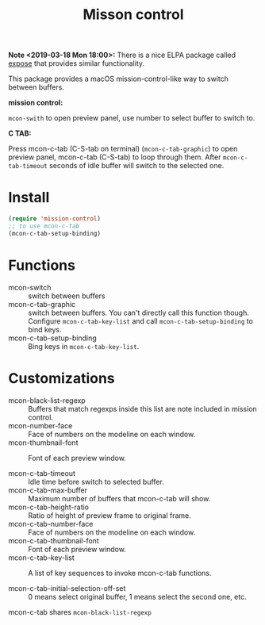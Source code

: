 #+TITLE: Misson control

*Note <2019-03-18 Mon 18:00>:* There is a nice ELPA package called [[https://github.com/clemera/buffer-expose][expose]] that provides similar functionality.

This package provides a macOS mission-control-like way to switch between buffers.

*mission control:*

=mcon-swith= to open preview panel, use number to select buffer to switch to.

[[./mcon.gif][./mcon.gif]]

*C TAB:* 

Press mcon-c-tab (C-S-tab on terminal) (=mcon-c-tab-graphic=) to open preview panel, mcon-c-tab (C-S-tab) to loop through them.
After =mcon-c-tab-timeout= seconds of idle buffer will switch to the selected one.

[[./c-tab.gif][./c-tab.gif]]

* Install
#+BEGIN_SRC lisp
(require 'mission-control)
;; to use mcon-c-tab
(mcon-c-tab-setup-binding)
#+END_SRC

* Functions
  
- mcon-switch :: switch between buffers
- mcon-c-tab-graphic :: switch between buffers. You can't directly call this function though.
                   Configure =mcon-c-tab-key-list= and call =mcon-c-tab-setup-binding= to bind keys.
- mcon-c-tab-setup-binding :: Bing keys in =mcon-c-tab-key-list=.

* Customizations

- mcon-black-list-regexp :: Buffers that match regexps inside this list are note included in mission control.
- mcon-number-face :: Face of numbers on the modeline on each window.
- mcon-thumbnail-font :: Font of each preview window.

- mcon-c-tab-timeout :: Idle time before switch to selected buffer.
- mcon-c-tab-max-buffer :: Maximum number of buffers that mcon-c-tab will show.
- mcon-c-tab-height-ratio :: Ratio of height of preview frame to original frame.
- mcon-c-tab-number-face :: Face of numbers on the modeline on each window.
- mcon-c-tab-thumbnail-font :: Font of each preview window.
- mcon-c-tab-key-list :: A list of key sequences to invoke mcon-c-tab functions.
                    
- mcon-c-tab-initial-selection-off-set :: 0 means select original buffer, 1 means select the second one, etc.

mcon-c-tab shares =mcon-black-list-regexp=

               
